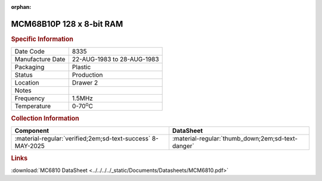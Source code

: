 :orphan:

.. _MCM68B10P:

.. #Metadata {'Product':'MCM68B10P','Storage': 'Storage Box 1','Drawer':2,'Row':2,'Column':3}

MCM68B10P 128 x 8-bit RAM
=========================

.. image:: ../../../../images/Hardware/ICs/MCM68B10P.png
   :width: 400
   :align: center

.. rubric:: Specific Information

.. csv-table:: 
   :widths: auto

   "Date Code","8335"
   "Manufacture Date","22-AUG-1983 to 28-AUG-1983"
   "Packaging","Plastic"
   "Status","Production"
   "Location","Drawer 2"
   "Notes",""
   "Frequency","1.5MHz"
   "Temperature","0-70\ :sup:`o`\ C"

.. rubric:: Collection Information

.. csv-table:: 
   :header: "Component","DataSheet"
   :widths: auto

   ":material-regular:`verified;2em;sd-text-success` 8-MAY-2025",":material-regular:`thumb_down;2em;sd-text-danger`"

.. rubric:: Links

:download:`MC6810 DataSheet <../../../../_static/Documents/Datasheets/MCM6810.pdf>`





